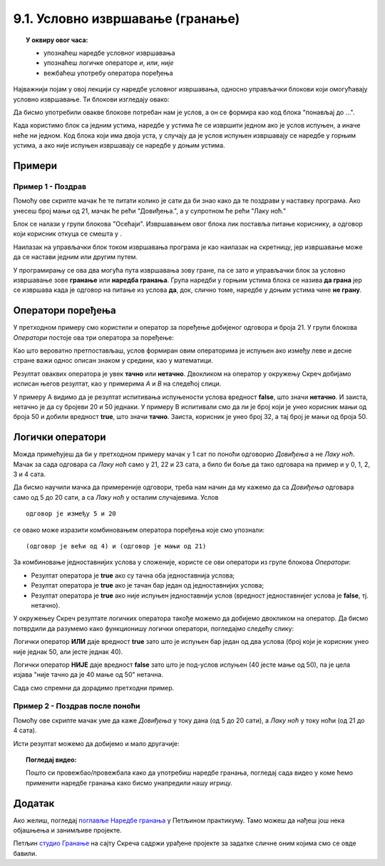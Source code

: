 
~~~~~~~~~~~~~~~~~~~~~~~~~~~~~~~~~
9.1. Условно извршавање (гранање)
~~~~~~~~~~~~~~~~~~~~~~~~~~~~~~~~~

.. topic:: У оквиру овог часа: 
            
            - упознаћеш наредбе условног извршавања
            - упознаћеш логичке операторе *и*, *или*, *није*
            - вежбаћеш употребу оператора поређења 


.. |ako_onda|          image:: ../../_images/S3_opste/ako_onda.png
.. |ako_onda_inace|    image:: ../../_images/S3_opste/ako_onda_inace.png
.. |pitaj_cekaj|       image:: ../../_images/S3_opste/pitaj_cekaj.png
.. |odgovor|           image:: ../../_images/S3_opste/odgovor.png 

Најважнији појам у овој лекцији су наредбе условног извршавања, односно управљачки блокови који омогућавају условно извршавање. Ти блокови изглeдају овако:


.. image:: ../../_images/S3_09_grananje/BlokoviGrananja.png
    :width: 400px   
    :align: center


Да бисмо употребили овакве блокове потребан нам је услов, а он се формира као код блока "понављај до ...".

Када користимо блок |ako_onda| са једним устима, наредбе у устима ће се извршити једном ако је услов испуњен, а иначе неће ни једном. Код блока |ako_onda_inace| који има двоја уста, у случају да је услов испуњен извршавају се наредбе у горњим устима, а ако није испуњен извршавају се наредбе у доњим устима.

Примери
-------

Пример 1 - Поздрав
''''''''''''''''''

.. raw:: html

   <div style="text-align: center">
   <iframe src="https://scratch.mit.edu/projects/714839283/embed" allowtransparency="true" width="485" height="402" frameborder="0" scrolling="no"  allowfullscreen>
   </iframe>
   </div>


Помоћу ове скрипте мачак ће те питати колико је сати да би знао како да те поздрави у наставку програма. Ако унесеш број мањи од 21, мачак ће рећи "Довиђења.", а у супротном ће рећи "Лаку ноћ."

.. image:: ../../_images/S3_09_grananje/if_primer1.png
    :width: 400px   
    :align: center

Блок |pitaj_cekaj| се налази у групи блокова "Осећаји". Извршавањем овог блока лик поставља питање кориснику, а одговор који корисник откуца се смешта у |odgovor|.

Наилазак на управљачки блок |ako_onda_inace| током извршавања програма је као наилазак на скретницу, јер извршавање може да се настави једним или другим путем.

.. image:: ../../_images/S3_09_grananje/skretnica.png
    :width: 600px   
    :align: center

У програмирању се ова два могућа пута извршавања зову гране, па се зато и управљачки блок за условно извршавање зове **гранање** или **наредба гранања**. Група наредби у горњим устима блока се назива **да грана** јер се извршава када је одговор на питање из услова **да**, док, слично томе, наредбе у доњим устима чине **не грану**. 

Оператори поређења
------------------

У претходном примеру смо користили и оператор за поређење добијеног одговора и броја 21. У групи блокова *Оператори* постоје ова три оператора за поређење:

.. image:: ../../_images/S3_09_grananje/ManjeOd.png
    :width: 150px   
.. image:: ../../_images/S3_09_grananje/JednakoSa.png
    :width: 150px   
.. image:: ../../_images/S3_09_grananje/VeceOd.png
    :width: 150px   

Као што вероватно претпостављаш, услов формиран овим операторима је испуњен ако између леве и десне стране важи однос описан знаком у средини, као у математици.

Резултат оваквих оператора је увек **тачно** или **нетачно**. Двокликом на оператор у окружењу Скреч добијамо исписан његов резултат, као у примерима *A* и *B* на следећој слици.

.. image:: ../../_images/S3_09_grananje/VrednostOperatora.png
    :width: 500px   
    :align: center

У примеру А видимо да је резултат испитивања испуњености услова вредност **false**, што значи **нетачно**. И заиста, нетачно је да су бројеви 20 и 50 једнаки. У примеру B испитивали смо да ли је број који је унео корисник мањи од броја 50 и добили вредност **true**, што значи **тачно**. Заиста, корисник је унео број 32, а тај број је мањи од броја 50.

Логички оператори
-----------------

Можда примећујеш да би у претходном примеру мачак у 1 сат по поноћи одговорио *Довиђења* а не *Лаку ноћ*. Мачак за сада одговара са *Лаку ноћ* само у 21, 22 и 23 сата, а било би боље да тако одговара на пример и у 0, 1, 2, 3 и 4 сата.

Да бисмо научили мачка да примереније одговори, треба нам начин да му кажемо да са *Довиђења* одговара само од 5 до 20 сати, а са *Лаку ноћ* у осталим случајевима. Услов

::

    одговор је између 5 и 20

се овако може изразити комбиновањем оператора поређења које смо упознали:

::

    (одговор је већи од 4) и (одговор је мањи од 21)

За комбиновање једноставнијих услова у сложеније, користе се ови оператори из групе блокова *Оператори*:

.. |And| image:: ../../_images/S3_09_grananje/OperatorI.png
    :width: 150px
.. |Or| image:: ../../_images/S3_09_grananje/OperatorIli.png
    :width: 150px
.. |Not| image:: ../../_images/S3_09_grananje/OperatorNije.png
    :width: 120px


- Резултат оператора |And| је **true** ако су тачна оба једноставнија услова;
- Резултат оператора |Or| је **true** ако је тачан бар један од једноставнијих услова;
- Резултат оператора |Not| је **true** ако није испуњен једноставнији услов (вредност једноставнијег услова је **false**, тј. нетачно).


У окружењеу Скреч резултате логичких оператора такође можемо да добијемо двокликом на оператор. Да бисмо потврдили да разумемо како функционишу логички оператори, погледајмо следећу слику:

.. image:: ../../_images/S3_09_grananje/LogickiOpPrimer.png
   :width: 500px
   :align: center

Логички оператор **ИЛИ** даје вредност **true** зато што је испуњен бар један од два услова (број који је корисник унео није једнак 50, али јесте једнак 40). 

Логички оператор **НИЈЕ** даје вредност **false** зато што је под-услов испуњен (40 јесте мање од 50), па је цела изјава "није тачно да је 40 мање од 50" нетачна. 


Сада смо спремни да дорадимо претходни пример.

Пример 2 - Поздрав после поноћи
'''''''''''''''''''''''''''''''

.. raw:: html

   <div style="text-align: center">
   <iframe src="https://scratch.mit.edu/projects/714839945/embed" allowtransparency="true" width="485" height="402" frameborder="0" scrolling="no"  allowfullscreen>
   </iframe>
   </div>


Помоћу ове скрипте мачак уме да каже *Довиђења* у току дана (од 5 до 20 сати), а *Лаку ноћ* у току ноћи (од 21 до 4 сата).

.. image:: ../../_images/S3_09_grananje/if_primer2a.png
    :width: 600px   
    :align: center

Исти резултат можемо да добијемо и мало другачије:

.. image:: ../../_images/S3_09_grananje/if_primer2b.png
    :width: 600px   
    :align: center

.. topic:: Погледај видео:

   Пошто си провежбао/провежбала како да употребиш наредбе гранања, погледај сада видео у коме ћемо применити наредбе гранања како бисмо унапредили нашу игрицу. 
   
    .. ytpopup:: _oqxqGW5IoY
        :width: 735
        :height: 415
        :align: center 

                                                                    

Додатак
-------

Ако желиш, погледај `поглавље Наредбе гранања <https://petlja.org/biblioteka/r/lekcije/scratch3-praktikum/scratch3-grananje>`_ у Петљином практикуму. Тамо можеш да нађеш још нека објашњења и занимљиве пројекте.

Петљин `студио Гранање <https://scratch.mit.edu/studios/24292223>`_ на сајту Скреча садржи урађене пројекте за задатке сличне оним којима смо се овде бавили.
